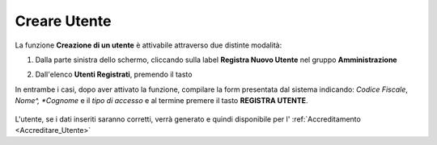 .. _Creare_Utente:

**Creare Utente**
#################

La funzione **Creazione di un utente** è attivabile attraverso due distinte modalità:

1. Dalla parte sinistra dello schermo, cliccando sulla label **Registra Nuovo Utente**
   nel gruppo **Amministrazione**

   .. image:: img/Utente_innesco_damenu.png

2. Dall'elenco **Utenti Registrati**, premendo il tasto

   .. image:: img/Utente_pulsante_add.png


In entrambe i casi, dopo aver attivato la funzione, compilare la form
presentata dal sistema indicando: *Codice Fiscale*, *Nome^, *Cognome* e il *tipo di accesso*
e al termine premere il tasto **REGISTRA UTENTE**.

  .. image:: img/Utente_form_crea.png

L'utente, se i dati inseriti saranno corretti, verrà generato e quindi disponibile per
l' :ref:`Accreditamento <Accreditare_Utente>`
